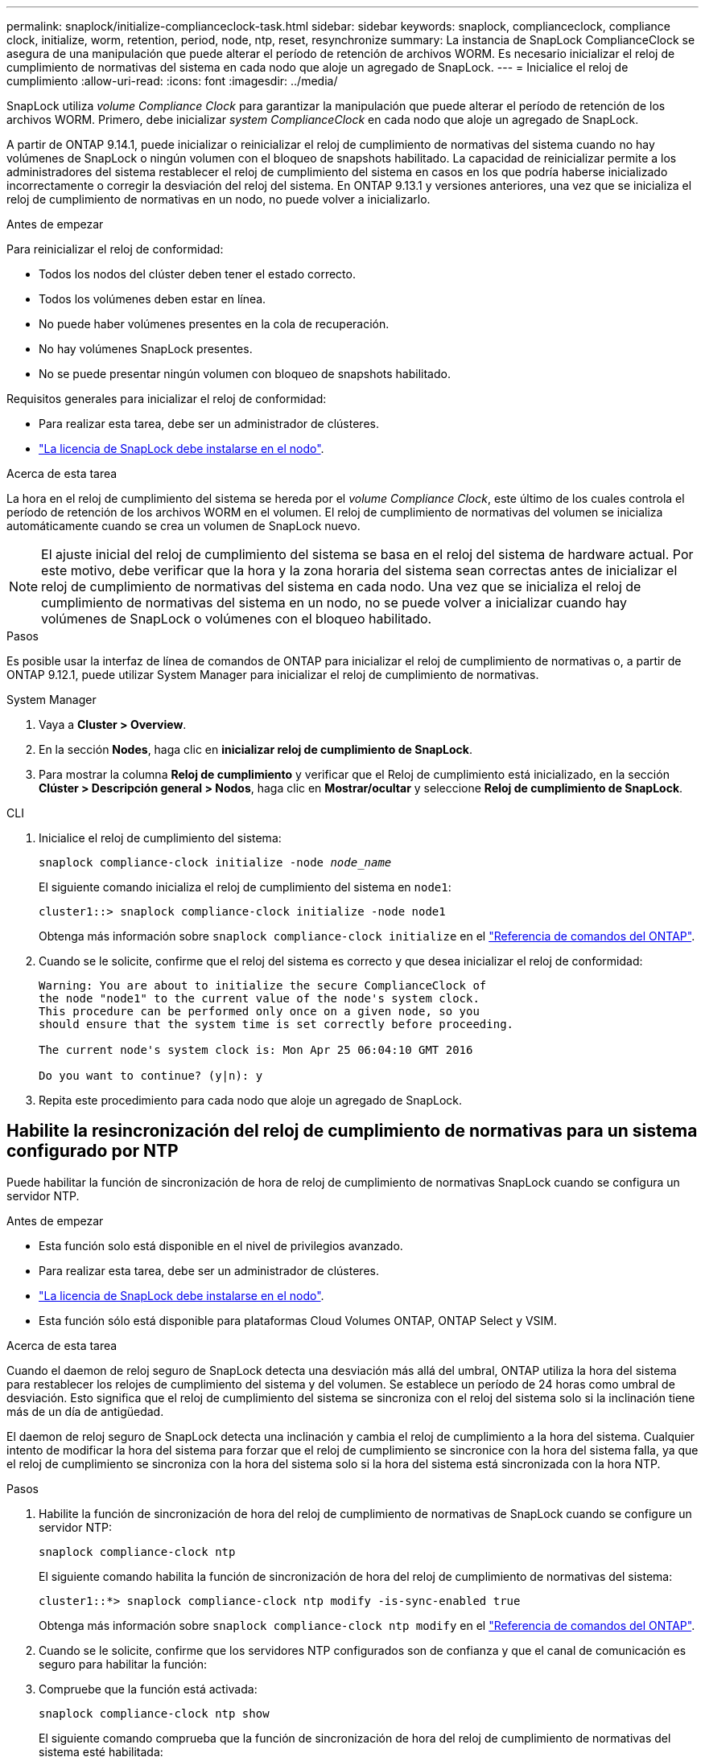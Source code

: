 ---
permalink: snaplock/initialize-complianceclock-task.html 
sidebar: sidebar 
keywords: snaplock, complianceclock, compliance clock, initialize, worm, retention, period, node, ntp, reset, resynchronize 
summary: La instancia de SnapLock ComplianceClock se asegura de una manipulación que puede alterar el período de retención de archivos WORM. Es necesario inicializar el reloj de cumplimiento de normativas del sistema en cada nodo que aloje un agregado de SnapLock. 
---
= Inicialice el reloj de cumplimiento
:allow-uri-read: 
:icons: font
:imagesdir: ../media/


[role="lead"]
SnapLock utiliza _volume Compliance Clock_ para garantizar la manipulación que puede alterar el período de retención de los archivos WORM. Primero, debe inicializar _system ComplianceClock_ en cada nodo que aloje un agregado de SnapLock.

A partir de ONTAP 9.14.1, puede inicializar o reinicializar el reloj de cumplimiento de normativas del sistema cuando no hay volúmenes de SnapLock o ningún volumen con el bloqueo de snapshots habilitado. La capacidad de reinicializar permite a los administradores del sistema restablecer el reloj de cumplimiento del sistema en casos en los que podría haberse inicializado incorrectamente o corregir la desviación del reloj del sistema. En ONTAP 9.13.1 y versiones anteriores, una vez que se inicializa el reloj de cumplimiento de normativas en un nodo, no puede volver a inicializarlo.

.Antes de empezar
Para reinicializar el reloj de conformidad:

* Todos los nodos del clúster deben tener el estado correcto.
* Todos los volúmenes deben estar en línea.
* No puede haber volúmenes presentes en la cola de recuperación.
* No hay volúmenes SnapLock presentes.
* No se puede presentar ningún volumen con bloqueo de snapshots habilitado.


Requisitos generales para inicializar el reloj de conformidad:

* Para realizar esta tarea, debe ser un administrador de clústeres.
* link:../system-admin/install-license-task.html["La licencia de SnapLock debe instalarse en el nodo"].


.Acerca de esta tarea
La hora en el reloj de cumplimiento del sistema se hereda por el _volume Compliance Clock_, este último de los cuales controla el período de retención de los archivos WORM en el volumen. El reloj de cumplimiento de normativas del volumen se inicializa automáticamente cuando se crea un volumen de SnapLock nuevo.

[NOTE]
====
El ajuste inicial del reloj de cumplimiento del sistema se basa en el reloj del sistema de hardware actual. Por este motivo, debe verificar que la hora y la zona horaria del sistema sean correctas antes de inicializar el reloj de cumplimiento de normativas del sistema en cada nodo. Una vez que se inicializa el reloj de cumplimiento de normativas del sistema en un nodo, no se puede volver a inicializar cuando hay volúmenes de SnapLock o volúmenes con el bloqueo habilitado.

====
.Pasos
Es posible usar la interfaz de línea de comandos de ONTAP para inicializar el reloj de cumplimiento de normativas o, a partir de ONTAP 9.12.1, puede utilizar System Manager para inicializar el reloj de cumplimiento de normativas.

[role="tabbed-block"]
====
.System Manager
--
. Vaya a *Cluster > Overview*.
. En la sección *Nodes*, haga clic en *inicializar reloj de cumplimiento de SnapLock*.
. Para mostrar la columna *Reloj de cumplimiento* y verificar que el Reloj de cumplimiento está inicializado, en la sección *Clúster > Descripción general > Nodos*, haga clic en *Mostrar/ocultar* y seleccione *Reloj de cumplimiento de SnapLock*.


--
--
.CLI
. Inicialice el reloj de cumplimiento del sistema:
+
`snaplock compliance-clock initialize -node _node_name_`

+
El siguiente comando inicializa el reloj de cumplimiento del sistema en `node1`:

+
[listing]
----
cluster1::> snaplock compliance-clock initialize -node node1
----
+
Obtenga más información sobre `snaplock compliance-clock initialize` en el link:https://docs.netapp.com/us-en/ontap-cli/snaplock-compliance-clock-initialize.html["Referencia de comandos del ONTAP"^].

. Cuando se le solicite, confirme que el reloj del sistema es correcto y que desea inicializar el reloj de conformidad:
+
[listing]
----
Warning: You are about to initialize the secure ComplianceClock of
the node "node1" to the current value of the node's system clock.
This procedure can be performed only once on a given node, so you
should ensure that the system time is set correctly before proceeding.

The current node's system clock is: Mon Apr 25 06:04:10 GMT 2016

Do you want to continue? (y|n): y
----
. Repita este procedimiento para cada nodo que aloje un agregado de SnapLock.


--
====


== Habilite la resincronización del reloj de cumplimiento de normativas para un sistema configurado por NTP

Puede habilitar la función de sincronización de hora de reloj de cumplimiento de normativas SnapLock cuando se configura un servidor NTP.

.Antes de empezar
* Esta función solo está disponible en el nivel de privilegios avanzado.
* Para realizar esta tarea, debe ser un administrador de clústeres.
* link:../system-admin/install-license-task.html["La licencia de SnapLock debe instalarse en el nodo"].
* Esta función sólo está disponible para plataformas Cloud Volumes ONTAP, ONTAP Select y VSIM.


.Acerca de esta tarea
Cuando el daemon de reloj seguro de SnapLock detecta una desviación más allá del umbral, ONTAP utiliza la hora del sistema para restablecer los relojes de cumplimiento del sistema y del volumen. Se establece un período de 24 horas como umbral de desviación. Esto significa que el reloj de cumplimiento del sistema se sincroniza con el reloj del sistema solo si la inclinación tiene más de un día de antigüedad.

El daemon de reloj seguro de SnapLock detecta una inclinación y cambia el reloj de cumplimiento a la hora del sistema. Cualquier intento de modificar la hora del sistema para forzar que el reloj de cumplimiento se sincronice con la hora del sistema falla, ya que el reloj de cumplimiento se sincroniza con la hora del sistema solo si la hora del sistema está sincronizada con la hora NTP.

.Pasos
. Habilite la función de sincronización de hora del reloj de cumplimiento de normativas de SnapLock cuando se configure un servidor NTP:
+
`snaplock compliance-clock ntp`

+
El siguiente comando habilita la función de sincronización de hora del reloj de cumplimiento de normativas del sistema:

+
[listing]
----
cluster1::*> snaplock compliance-clock ntp modify -is-sync-enabled true
----
+
Obtenga más información sobre `snaplock compliance-clock ntp modify` en el link:https://docs.netapp.com/us-en/ontap-cli/snaplock-compliance-clock-ntp-modify.html["Referencia de comandos del ONTAP"^].

. Cuando se le solicite, confirme que los servidores NTP configurados son de confianza y que el canal de comunicación es seguro para habilitar la función:
. Compruebe que la función está activada:
+
`snaplock compliance-clock ntp show`

+
El siguiente comando comprueba que la función de sincronización de hora del reloj de cumplimiento de normativas del sistema esté habilitada:

+
[listing]
----
cluster1::*> snaplock compliance-clock ntp show

Enable clock sync to NTP system time: true
----
+
Obtenga más información sobre `snaplock compliance-clock ntp show` en el link:https://docs.netapp.com/us-en/ontap-cli/snaplock-compliance-clock-ntp-show.html["Referencia de comandos del ONTAP"^].


